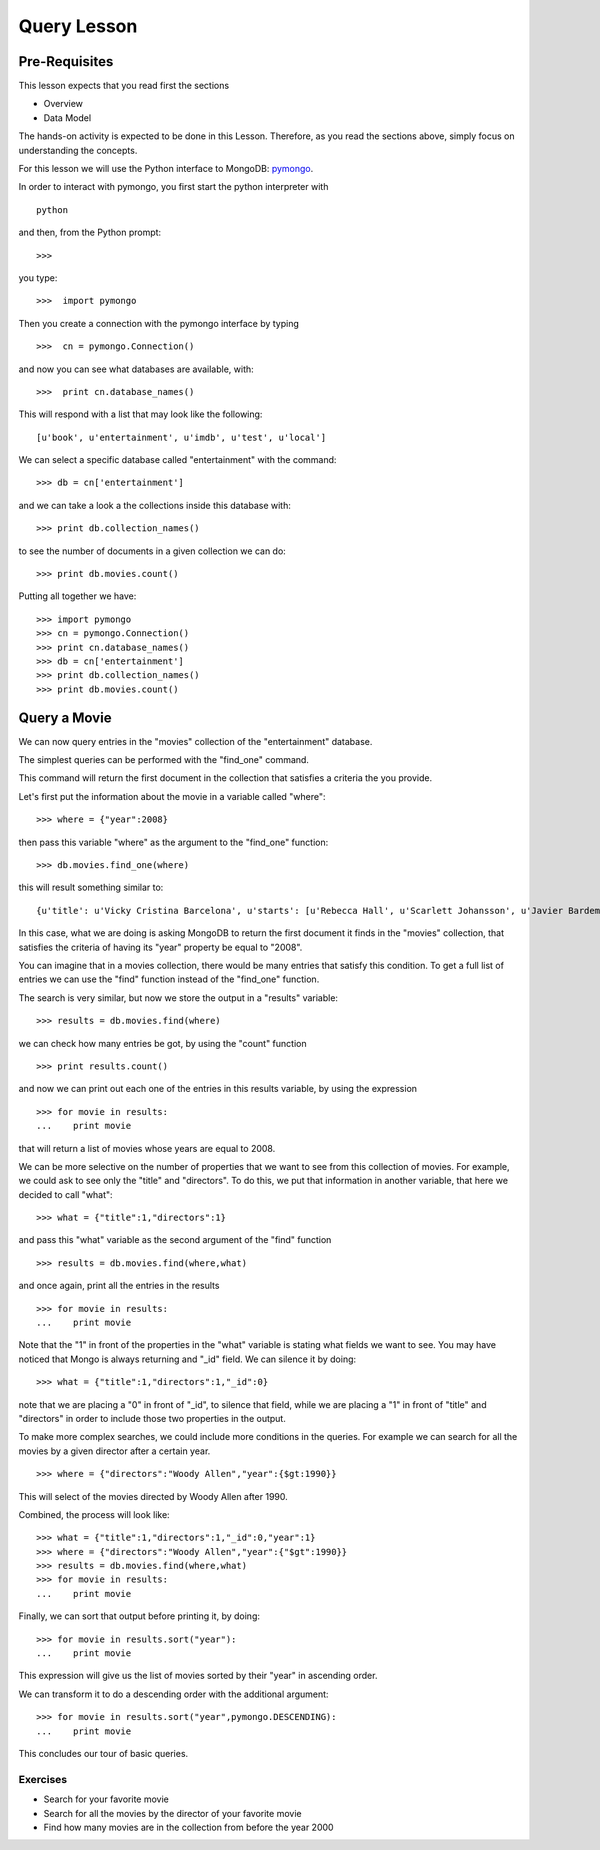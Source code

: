 Query Lesson
=============

Pre-Requisites
--------------

This lesson expects that you read first the sections

* Overview
* Data Model

The hands-on activity is expected to be done in this Lesson. Therefore, as you read the sections above, simply focus on understanding the concepts.

For this lesson we will use the Python interface to MongoDB: `pymongo`_.

In order to interact with pymongo, you first start the python interpreter with

::

    python

and then, from the Python prompt:

::

   >>>


you type:

::

    >>>  import pymongo

Then you create a connection with the pymongo interface by typing

::

    >>>  cn = pymongo.Connection()

and now you can see what databases are available, with:

::

    >>>  print cn.database_names()

This will respond with a list that may look like the following:

::

   [u'book', u'entertainment', u'imdb', u'test', u'local']


We can select a specific database called "entertainment" with the command:

::

   >>> db = cn['entertainment']

and we can take a look a the collections inside this database with:

::

   >>> print db.collection_names()

to see the number of documents in a given collection we can do:

::

   >>> print db.movies.count()

Putting all together we have:

::

  >>> import pymongo
  >>> cn = pymongo.Connection()
  >>> print cn.database_names()
  >>> db = cn['entertainment']
  >>> print db.collection_names()
  >>> print db.movies.count()


Query a Movie
-------------

We can now query entries in the "movies" collection of the "entertainment" database.

The simplest queries can be performed with the "find_one" command.

This command will return the first document in the collection that satisfies a
criteria the you provide.

Let's first put the information about the movie in a variable called "where":

::

  >>> where = {"year":2008}

then pass this variable "where" as the argument to the "find_one" function:

::

  >>> db.movies.find_one(where)

this will result something similar to:

::

  {u'title': u'Vicky Cristina Barcelona', u'starts': [u'Rebecca Hall', u'Scarlett Johansson', u'Javier Bardem'], u'directors': [u'Woody Allen'], u'writers': [u'Woody Allen'], u'year': 2008, u'_id': ObjectId('50bba5f19171830ef0000000')}

In this case, what we are doing is asking MongoDB to return the first document
it finds in the "movies" collection, that satisfies the criteria of having its
"year" property be equal to "2008".

You can imagine that in a movies collection, there would be many entries that
satisfy this condition. To get a full list of entries we can use the "find"
function instead of the "find_one" function.

The search is very similar, but now we store the output in a "results" variable:

::

  >>> results = db.movies.find(where)

we can check how many entries be got, by using the "count" function

::

  >>> print results.count()

and now we can print out each one of the entries in this results variable, by using the expression

::

  >>> for movie in results:
  ...    print movie

that will return a list of movies whose years are equal to 2008.

We can be more selective on the number of properties that we want to see from this collection of movies. For example, we could ask to see only the "title" and "directors". To do this, we put that information in another variable, that here we decided to call "what":

::

  >>> what = {"title":1,"directors":1}

and pass this "what" variable as the second argument of the "find" function

::

   >>> results = db.movies.find(where,what)

and once again, print all the entries in the results

::

  >>> for movie in results:
  ...    print movie

Note that the "1" in front of the properties in the "what" variable is stating
what fields we want to see. You may have noticed that Mongo is always returning
and "_id" field. We can silence it by doing:

::

  >>> what = {"title":1,"directors":1,"_id":0}

note that we are placing a "0" in front of "_id", to silence that field, while
we are placing a "1" in front of "title" and "directors" in order to include
those two properties in the output.

To make more complex searches, we could include more conditions in the queries. For example we can search for all the movies by a given director after a certain year.

::

  >>> where = {"directors":"Woody Allen","year":{$gt:1990}}

This will select of the movies directed by Woody Allen after 1990.

Combined, the process will look like:

::

  >>> what = {"title":1,"directors":1,"_id":0,"year":1}
  >>> where = {"directors":"Woody Allen","year":{"$gt":1990}}
  >>> results = db.movies.find(where,what)
  >>> for movie in results:
  ...    print movie

Finally, we can sort that output before printing it, by doing:

::

  >>> for movie in results.sort("year"):
  ...    print movie

This expression will give us the list of movies sorted by their "year" in
ascending order.

We can transform it to do a descending order with the additional argument:

::

  >>> for movie in results.sort("year",pymongo.DESCENDING):
  ...    print movie


This concludes our tour of basic queries.


Exercises
~~~~~~~~~

* Search for your favorite movie
* Search for all the movies by the director of your favorite movie
* Find how many movies are in the collection from before the year 2000

.. _pymongo: http://api.mongodb.org/python/current/#

